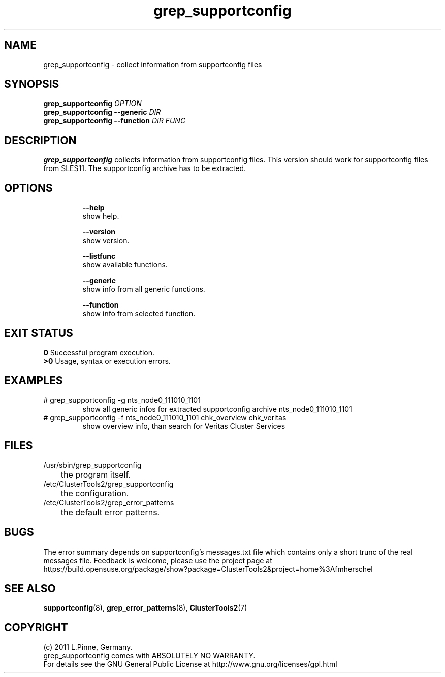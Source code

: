 .TH grep_supportconfig 8 "25 Aug 2011" "" "ClusterTools2"
.\"
.SH NAME
grep_supportconfig \- collect information from supportconfig files
.\"
.SH SYNOPSIS
.B grep_supportconfig \fIOPTION\fR
.br
.B grep_supportconfig --generic \fIDIR\fR
.br
.B grep_supportconfig --function \fIDIR\fR \fIFUNC\fR
.\"
.SH DESCRIPTION
\fBgrep_supportconfig\fP collects information from supportconfig files.
This version should work for supportconfig files from SLES11. 
The supportconfig archive has to be extracted. 
.br
.\"
.SH OPTIONS
.HP
\fB --help\fR
        show help.
.HP
\fB --version\fR
        show version.
.HP
\fB --listfunc\fR
        show available functions.
.HP
\fB --generic\fR
        show info from all generic functions.
.HP
\fB --function\fR
        show info from selected function.
.\"
.SH EXIT STATUS
.B 0
Successful program execution.
.br
.B >0 
Usage, syntax or execution errors.
.\"
.SH EXAMPLES
.TP
# grep_supportconfig -g nts_node0_111010_1101
show all generic infos for extracted supportconfig archive nts_node0_111010_1101
.TP
# grep_supportconfig -f nts_node0_111010_1101 chk_overview chk_veritas
show overview info, than search for Veritas Cluster Services
.\"
.SH FILES
.TP
/usr/sbin/grep_supportconfig
	the program itself.
.TP
/etc/ClusterTools2/grep_supportconfig
	the configuration.
.TP
/etc/ClusterTools2/grep_error_patterns
	the default error patterns.
.\"
.SH BUGS
The error summary depends on supportconfig's messages.txt file which contains
only a short trunc of the real messages file.
Feedback is welcome, please use the project page at
.br
https://build.opensuse.org/package/show?package=ClusterTools2&project=home%3Afmherschel
.\"
.SH SEE ALSO
\fBsupportconfig\fP(8), \fBgrep_error_patterns\fP(8), \fBClusterTools2\fP(7)
.\"
.\"
.SH COPYRIGHT
(c) 2011 L.Pinne, Germany.
.br
grep_supportconfig comes with ABSOLUTELY NO WARRANTY.
.br
For details see the GNU General Public License at
http://www.gnu.org/licenses/gpl.html
.\"

